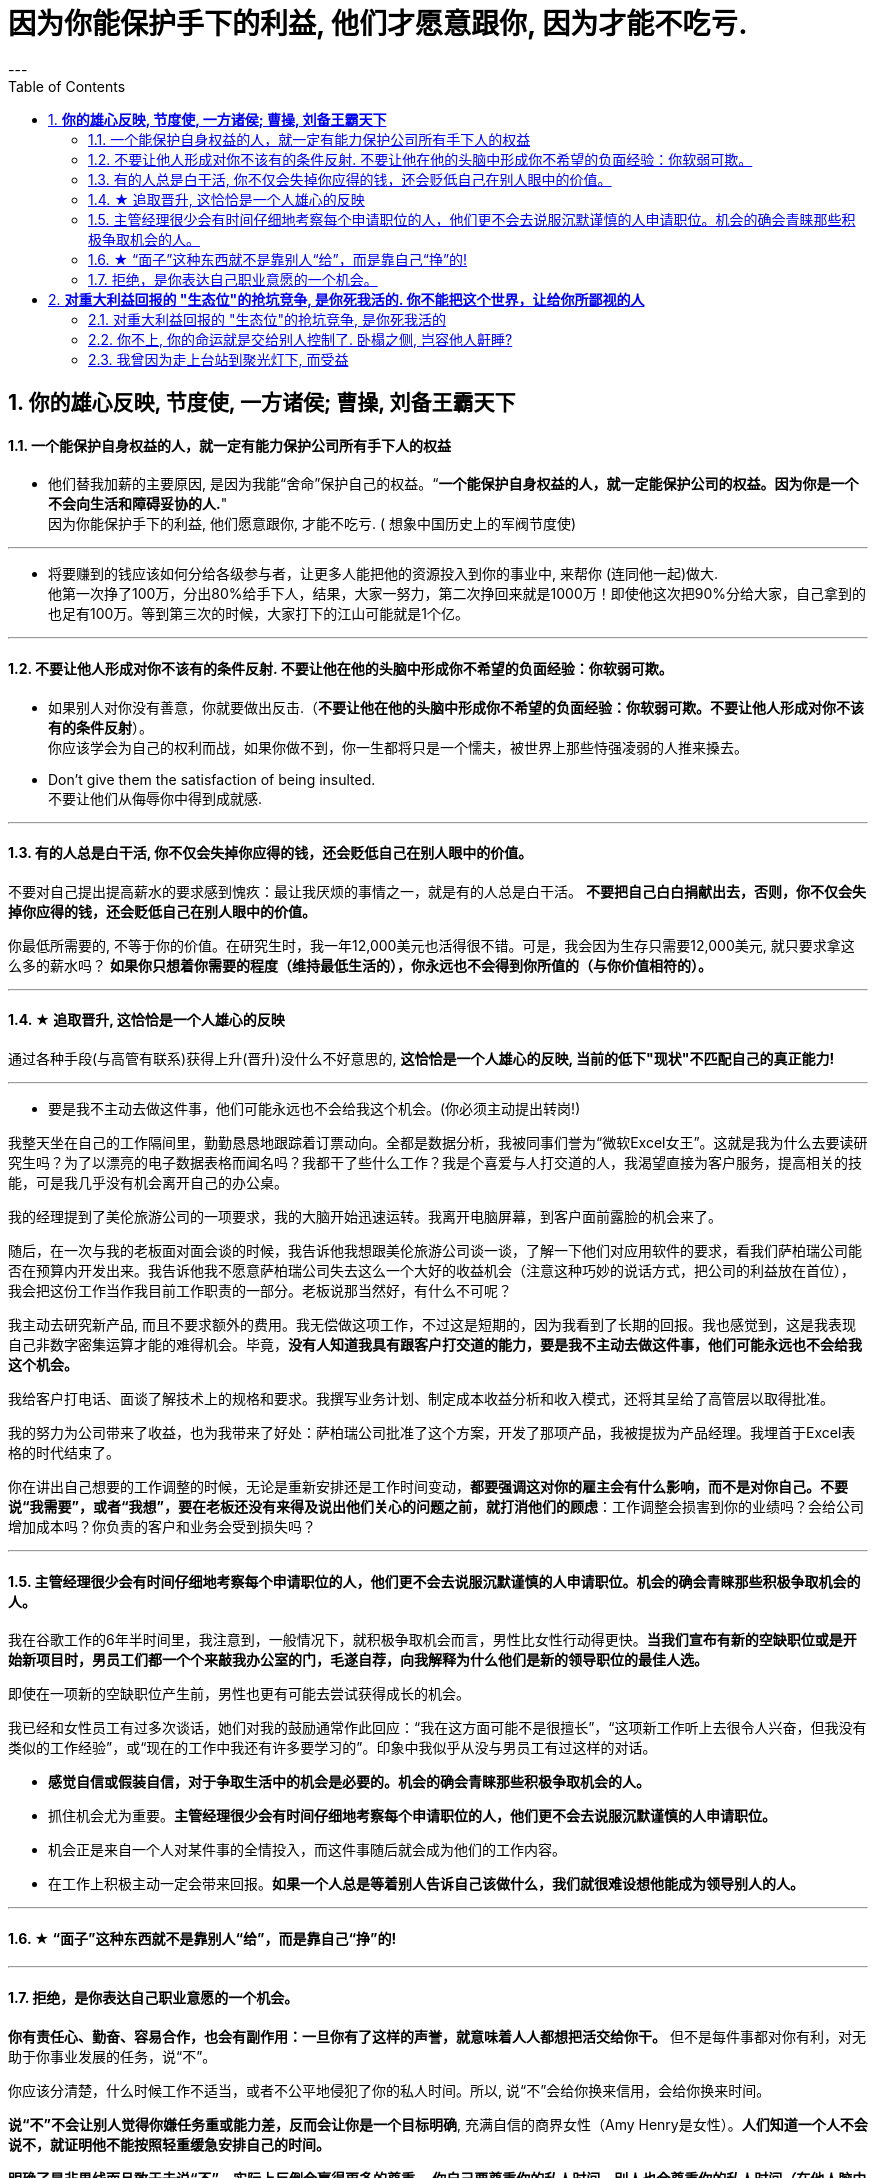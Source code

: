 
= 因为你能保护手下的利益, 他们才愿意跟你, 因为才能不吃亏.
:toc:
:sectnums:
---

== *你的雄心反映, 节度使, 一方诸侯; 曹操, 刘备王霸天下*

==== 一个能保护自身权益的人，就一定有能力保护公司所有手下人的权益

- 他们替我加薪的主要原因, 是因为我能“舍命”保护自己的权益。“*一个能保护自身权益的人，就一定能保护公司的权益。因为你是一个不会向生活和障碍妥协的人.*" +
因为你能保护手下的利益, 他们愿意跟你, 才能不吃亏. ( 想象中国历史上的军阀节度使)

---

- 将要赚到的钱应该如何分给各级参与者，让更多人能把他的资源投入到你的事业中, 来帮你 (连同他一起)做大. +
他第一次挣了100万，分出80%给手下人，结果，大家一努力，第二次挣回来就是1000万！即使他这次把90%分给大家，自己拿到的也足有100万。等到第三次的时候，大家打下的江山可能就是1个亿。

---

==== 不要让他人形成对你不该有的条件反射. 不要让他在他的头脑中形成你不希望的负面经验：你软弱可欺。

- 如果别人对你没有善意，你就要做出反击.（*不要让他在他的头脑中形成你不希望的负面经验：你软弱可欺。不要让他人形成对你不该有的条件反射*）。 +
你应该学会为自己的权利而战，如果你做不到，你一生都将只是一个懦夫，被世界上那些恃强凌弱的人推来搡去。

- Don't give them the satisfaction of being insulted.   +
不要让他们从侮辱你中得到成就感.

---

==== 有的人总是白干活, 你不仅会失掉你应得的钱，还会贬低自己在别人眼中的价值。

不要对自己提出提高薪水的要求感到愧疚：最让我厌烦的事情之一，就是有的人总是白干活。 *不要把自己白白捐献出去，否则，你不仅会失掉你应得的钱，还会贬低自己在别人眼中的价值。*

你最低所需要的, 不等于你的价值。在研究生时，我一年12,000美元也活得很不错。可是，我会因为生存只需要12,000美元, 就只要求拿这么多的薪水吗？ *如果你只想着你需要的程度（维持最低生活的），你永远也不会得到你所值的（与你价值相符的）。*

---

==== ★ 追取晋升, 这恰恰是一个人雄心的反映

通过各种手段(与高管有联系)获得上升(晋升)没什么不好意思的,  *这恰恰是一个人雄心的反映, 当前的低下"现状"不匹配自己的真正能力!*

---

- 要是我不主动去做这件事，他们可能永远也不会给我这个机会。(你必须主动提出转岗!)

我整天坐在自己的工作隔间里，勤勤恳恳地跟踪着订票动向。全都是数据分析，我被同事们誉为“微软Excel女王”。这就是我为什么去要读研究生吗？为了以漂亮的电子数据表格而闻名吗？我都干了些什么工作？我是个喜爱与人打交道的人，我渴望直接为客户服务，提高相关的技能，可是我几乎没有机会离开自己的办公桌。

我的经理提到了美伦旅游公司的一项要求，我的大脑开始迅速运转。我离开电脑屏幕，到客户面前露脸的机会来了。

随后，在一次与我的老板面对面会谈的时候，我告诉他我想跟美伦旅游公司谈一谈，了解一下他们对应用软件的要求，看我们萨柏瑞公司能否在预算内开发出来。我告诉他我不愿意萨柏瑞公司失去这么一个大好的收益机会（注意这种巧妙的说话方式，把公司的利益放在首位），我会把这份工作当作我目前工作职责的一部分。老板说那当然好，有什么不可呢？

我主动去研究新产品, 而且不要求额外的费用。我无偿做这项工作，不过这是短期的，因为我看到了长期的回报。我也感觉到，这是我表现自己非数字密集运算才能的难得机会。毕竟，*没有人知道我具有跟客户打交道的能力，要是我不主动去做这件事，他们可能永远也不会给我这个机会。*

我给客户打电话、面谈了解技术上的规格和要求。我撰写业务计划、制定成本收益分析和收入模式，还将其呈给了高管层以取得批准。

我的努力为公司带来了收益，也为我带来了好处：萨柏瑞公司批准了这个方案，开发了那项产品，我被提拔为产品经理。我埋首于Excel表格的时代结束了。

你在讲出自己想要的工作调整的时候，无论是重新安排还是工作时间变动，**都要强调这对你的雇主会有什么影响，而不是对你自己。不要说“我需要”，或者“我想”，要在老板还没有来得及说出他们关心的问题之前，就打消他们的顾虑**：工作调整会损害到你的业绩吗？会给公司增加成本吗？你负责的客户和业务会受到损失吗？

---


==== 主管经理很少会有时间仔细地考察每个申请职位的人，他们更不会去说服沉默谨慎的人申请职位。机会的确会青睐那些积极争取机会的人。

我在谷歌工作的6年半时间里，我注意到，一般情况下，就积极争取机会而言，男性比女性行动得更快。**当我们宣布有新的空缺职位或是开始新项目时，男员工们都一个个来敲我办公室的门，毛遂自荐，向我解释为什么他们是新的领导职位的最佳人选。**

即使在一项新的空缺职位产生前，男性也更有可能去尝试获得成长的机会。

我已经和女性员工有过多次谈话，她们对我的鼓励通常作此回应：“我在这方面可能不是很擅长”，“这项新工作听上去很令人兴奋，但我没有类似的工作经验”，或“现在的工作中我还有许多要学习的”。印象中我似乎从没与男员工有过这样的对话。

- **感觉自信或假装自信，对于争取生活中的机会是必要的。机会的确会青睐那些积极争取机会的人。**

- 抓住机会尤为重要。**主管经理很少会有时间仔细地考察每个申请职位的人，他们更不会去说服沉默谨慎的人申请职位。**

- 机会正是来自一个人对某件事的全情投入，而这件事随后就会成为他们的工作内容。

- 在工作上积极主动一定会带来回报。**如果一个人总是等着别人告诉自己该做什么，我们就很难设想他能成为领导别人的人。**


---

==== ★ “面子”这种东西就不是靠别人“给”，而是靠自己“挣”的!

---


==== 拒绝，是你表达自己职业意愿的一个机会。

**你有责任心、勤奋、容易合作，也会有副作用：一旦你有了这样的声誉，就意味着人人都想把活交给你干。** 但不是每件事都对你有利，对无助于你事业发展的任务，说“不”。

你应该分清楚，什么时候工作不适当，或者不公平地侵犯了你的私人时间。所以, 说“不”会给你换来信用，会给你换来时间。

**说“不”不会让别人觉得你嫌任务重或能力差，反而会让你是一个目标明确**, 充满自信的商界女性（Amy Henry是女性）。**人们知道一个人不会说不，就证明他不能按照轻重缓急安排自己的时间。**

**明确了是非界线而且敢于去说“不”，实际上反倒会赢得更多的尊重。 你自己要尊重你的私人时间，别人也会尊重你的私人时间（在他人脑中留下你的烙印，控制你在他人眼重的形象、为人）。**

记住，说“不”的时候，语气要诚恳、明确、直截了当。 不要不好意思或者询问是不是可以说“不”。要坚定、明确。如果这样，你会受到尊重。

如果可能，还要提供一个替换方案。

我的老板要我负责我们自己公司的、不是客户方的一项大型软件执行项目。尽管我认识到这个项目与公司的目标一致，可是与我的职业目标不一致，我的职业目标是升到主管层，并与客户打交道。如果我接受这项新任务，就会减少我与客户合作的机会。

我第一次拒绝了要分配给我的一个项目。这一步有些冒险，可是在我解释了出于职业上的考虑，我为什么觉得这项工作跟我的职业道路有出入后，老板表示理解。 **拒绝，也是我表达自己职业意愿的一个好机会。**

在你的事业中及早养成这样的习惯，你才能前进、发展得更快，因为这样你才不会陷入繁忙的工作中不能自拔。


---

你可以说不的情境有：

- 可能会将你定位在一个角色上、而那个角色与你的职业目标不符的工作。（会令你职业生涯走偏，或浪费你最终抵达目标的时间）

- 不会给"有权力推动你 向理想职业路线前进的人物，留下特殊印象"的任务。（吃力不讨好的任务，不能给自己带来利益的工作）

- 不在你职责范围内的工作。

- 你不愿在自己的简历中提及的工作。（给你形象带来负面影响的工作）

- 经验不足、才智不强的人也能轻易应付的工作。对你的智力没有挑战性、但却会消耗你每天时间的工作。（对你已是垃圾工作）

- 确实不属于你份内的繁忙工作和行政事务，以及诸如定餐、送夜间邮包等应由助理处理的工作。（垃圾工作、低价值工作）

要分辨对你提出的各种要求，一定不要让自己总是接受份外的、对你的职业发展没有助益的任务。

---




== *对重大利益回报的 "生态位"的抢坑竞争, 是你死我活的. 你不能把这个世界，让给你所鄙视的人*

==== 对重大利益回报的 "生态位"的抢坑竞争, 是你死我活的

真正有用的，被人需求的，看重的是“运作大事情”，如合同，项目操作，而不是做技术（如设计，搞科研）。虽然学生在学校学的都是技术，但要想成为高层领导层，必须去操作“人之事”，而不要嫌它们复杂麻烦。 +
**因为你嫌复杂逃避了，就等于逃避了它能带给你的不可替代性，就有其他人会来做，并且位压你头上。**

---

==== 你不上, 你的命运就是交给别人控制了. 卧榻之侧, 岂容他人鼾睡?

他不上，别人就得上，而一旦别人上了，他搁在哪儿都是难处置的家伙. **你不上, 你的命运就是交给别人控制了. ** 你上, 你的命运才握在自己手里!  (**卧榻之侧, 岂容他人鼾睡?**)

---

- 对组织政治的"知觉"与"工作满意度"呈负相关。*一个人如果不参与到政治活动中，就会拱手把自己的应得利益与前途（成长）, 让位给那些积极的政治活动者。*

**你不能把这个世界，让给你所鄙视的人** (所以你要升职! 在其位谋其政, 行胸怀理念)。——安·兰德
 You can't leave this world to the people you despise.

---

==== 我曾因为走上台站到聚光灯下, 而受益

要得到主角会得到的所有巨大利益,  你就要做主角，就要去争取有戏可演（有机会参与好的项目），进入核心圈。   +
(黑客帝国选角, 李连杰拒绝了, 邹兆龙参与了, 后者就成名了)

挑选能对你带来最大回报的工作（能带给你自我价值提升、财富、声望、地位）   +
高调的工作, 指处于较高职位的人参与并负责的项目，因为其成败直接而且切实关系到整个公司的效益。参与其中，就是乘上一辆令人瞩目的轻便马车。我曾因为走上台站到聚光灯下而受益。


---

